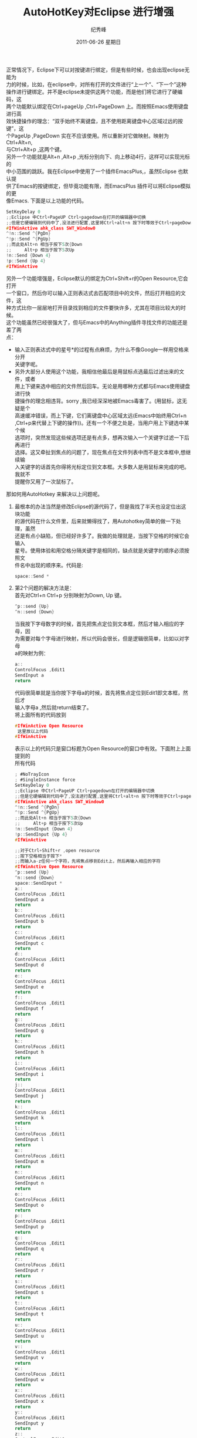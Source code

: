# -*- coding:utf-8-unix -*-
#+LANGUAGE:  zh
#+TITLE:     AutoHotKey对Eclipse 进行增强
#+AUTHOR:    纪秀峰
#+EMAIL:     jixiuf@gmail.com
#+DATE:     2011-06-26 星期日
#+DESCRIPTION:对Eclipse 进行增强
#+KEYWORDS: eclipse autohotkey 
#+OPTIONS:   H:2 num:nil toc:t \n:t @:t ::t |:t ^:t -:t f:t *:t <:t
#+OPTIONS:   TeX:t LaTeX:t skip:nil d:nil todo:t pri:nil tags:not-in-toc
#+INFOJS_OPT: view:nil toc:nil ltoc:t mouse:underline buttons:0 path:http://orgmode.org/org-info.js
#+EXPORT_SELECT_TAGS: export
#+EXPORT_EXCLUDE_TAGS: noexport
#+TAGS: :Eclipse: :AutoHotKey:

正常情况下，Eclipse下可以对按键进行绑定，但是有些时候，也会出现eclipse无能为
力的时候，比如，在eclipse中，对所有打开的文件进行“上一个”、“下一个”这种
操作进行键绑定。并不是eclipse未提供这两个功能，而是他们将它进行了硬编码，这
两个功能默认绑定在Ctrl+pageUp ,Ctrl+PageDown 上。而按照Emacs使用键盘进行高
效快捷操作的理念：“双手始终不离键盘，且不使用距离键盘中心区域过远的按键”，这
个PageUp ,PageDown 实在不应该使用。所以重新对它做映射。映射为Ctrl+Alt+n,
与Ctrl+Alt+p ,这两个键。
另外一个功能就是Alt+n ,Alt+p ,光标分别向下、向上移动4行，这样可以实现光标的
中小范围的跳跃。我在Eclipse中使用了一个插件EmacsPlus,，虽然Eclipse 也默认提
供了Emacs的按键绑定，但毕竟功能有限，而EmacsPlus 插件可以将Eclipse模拟的更
像Emacs. 下面是以上功能的代码。
#+begin_src c
SetKeyDelay 0
;;Eclipse 中Ctrl+PageUP Ctrl+pagedown在打开的编辑器中切换
;;但是它硬编辑到代码中了,没法进行配置,这里将Ctrl+alt+n 按下时等效于Ctrl+pageDown
#IfWinActive ahk_class SWT_Window0
^!n::Send ^{PgDn}
^!p::Send ^{PgUp}
;;而此处Alt+n 相当于按下5次{Down
;;     Alt+p 相当于按下5次Up
!n::Send {Down 4} 
!p::Send {Up 4}
#IfWinActive 
#+end_src
另外一个功能增强是，Eclipse默认的绑定为Ctrl+Shift+r的Open Resource,它会打开
一个窗口，然后你可以输入正则表达式去匹配项目中的文件，然后打开相应的文件，这
种方式比你一层层地打开目录找到相应的文件要快许多，尤其在项目比较大的时候。
这个功能虽然已经很强大了，但与Emacs中的Anything插件寻找文件的功能还是差了两
点：
+  输入正则表达式中的星号*的过程有点麻烦，为什么不像Google一样用空格来分开
   关键字呢。
+ 另外大部分人使用这个功能，我相信他最后是用鼠标点选最后过滤出来的文件，或者
  用上下键来选中相应的文件然后回车。无论是用哪种方式都与Emacs使用键盘进行快
  捷操作的理念相违背。sorry ,我已经深深地被Emacs毒害了。(用鼠标，这无疑是个
  高速缓冲错误，而上下键，它们离键盘中心区域太远(Emacs中始终用Ctrl+n
  ,Ctrl+p来代替上下键的操作))。还有一个不便之处是，当用户用上下键选中某个候
  选项时，突然发现这些候选项还是有点多，想再次输入一个关键字过滤一下后再进行
  选择。这又牵扯到焦点的问题了，现在焦点在文件列表中而不是文本框中,想继续输
  入关键字的话首先你得将光标定位到文本框。大多数人是用鼠标来完成的吧。我就不
  提醒你又用了一次鼠标了。
那如何用AutoHotkey 来解决以上问题呢。
1. 最根本的办法当然是修改Eclipse的源代码了，但是我找了半天也没定位出这块功能
   的源代码在什么文件里，后来就懒得找了，用Autohotkey简单的做一下处理，虽然
   还是有点小缺陷，但已经好许多了。我做的处理就是，当按下空格的时候它会输入
   星号。使用体验和用空格分隔关键字是相同的，缺点就是关键字的顺序必须按照文
   件名中出现的顺序来。代码是:
   #+begin_src c
   space::Send *
   #+end_src
2. 第2个问题的解决方法是：
   首先对Ctrl+n Ctrl+p 分别映射为Down, Up 键。
   #+begin_src c
   ^p::send {Up}
   ^n::send {Down}
   #+end_src
   当我按下字母数字的时候，首先把焦点定位到文本框，然后才输入相应的字母，因
   为需要对每个字母进行映射，所以代码会很长，但是逻辑很简单，比如以对字母
   a的映射为例：
   #+begin_src c
   a::
   ControlFocus ,Edit1
   SendInput a
   return
   #+end_src
   代码很简单就是当你按下字母a的时候，首先将焦点定位到Edit1即文本框，然后才
   输入字母a ,然后就return结束了。 
   将上面所有的代码放到
  #+begin_src c
  #IfWinActive Open Resource
   这里放以上代码
  #IfWinActive 
  #+end_src
  表示以上的代码只是窗口标题为Open Resource的窗口中有效。下面附上上面提到的
   所有代码 
  #+begin_src  c 
; #NoTrayIcon
; #SingleInstance force   
SetKeyDelay 0
;;Eclipse 中Ctrl+PageUP Ctrl+pagedown在打开的编辑器中切换
;;但是它硬编辑到代码中了,没法进行配置,这里将Ctrl+alt+n 按下时等效于Ctrl+pageDown
#IfWinActive ahk_class SWT_Window0
^!n::Send ^{PgDn}
^!p::Send ^{PgUp}
;;而此处Alt+n 相当于按下5次{Down
;;     Alt+p 相当于按下5次Up
!n::SendInput {Down 4} 
!p::SendInput {Up 4}
#IfWinActive 

;;对于Ctrl+Shift+r ,open resource
;;按下空格相当于按下*
;;而输入a-z任何一个字符，先将焦点移到Edit上，然后再输入相应的字符
#IfWinActive Open Resource
^p::send {Up}
^n::send {Down}
space::SendInput *
a::
ControlFocus ,Edit1
SendInput a
return
b::
ControlFocus ,Edit1
SendInput b
return
c::
ControlFocus ,Edit1
SendInput c
return
d::
ControlFocus ,Edit1
SendInput d
return
e::
ControlFocus ,Edit1
SendInput e
return
f::
ControlFocus ,Edit1
SendInput f
return
g::
ControlFocus ,Edit1
SendInput g
return
h::
ControlFocus ,Edit1
SendInput h
return
i::
ControlFocus ,Edit1
SendInput i
return
j::
ControlFocus ,Edit1
SendInput j
return
k::
ControlFocus ,Edit1
SendInput k
return
l::
ControlFocus ,Edit1
SendInput l
return
m::
ControlFocus ,Edit1
SendInput m
return
n::
ControlFocus ,Edit1
SendInput n
return
o::
ControlFocus ,Edit1
SendInput o
return
p::
ControlFocus ,Edit1
SendInput p
return
q::
ControlFocus ,Edit1
SendInput q
return
r::
ControlFocus ,Edit1
SendInput r
return
s::
ControlFocus ,Edit1
SendInput s
return
t::
ControlFocus ,Edit1
SendInput t
return
u::
ControlFocus ,Edit1
SendInput u
return
v::
ControlFocus ,Edit1
SendInput v
return
w::
ControlFocus ,Edit1
SendInput w
return
x::
ControlFocus ,Edit1
SendInput x
return
y::
ControlFocus ,Edit1
SendInput y
return
z::
ControlFocus ,Edit1
SendInput z
return
1::
ControlFocus ,Edit1
SendInput 1
return
2::
ControlFocus ,Edit1
SendInput 2
return
3::
ControlFocus ,Edit1
SendInput 3
return
4::
ControlFocus ,Edit1
SendInput 4
return
5::
ControlFocus ,Edit1
SendInput 5
return
6::
ControlFocus ,Edit1
SendInput 6
return
7::
ControlFocus ,Edit1
SendInput 7
return
8::
ControlFocus ,Edit1
SendInput 8
return
9::
ControlFocus ,Edit1
SendInput 9
return
.::
ControlFocus ,Edit1
SendInput .
return
#IfWinActive 
#+end_src
